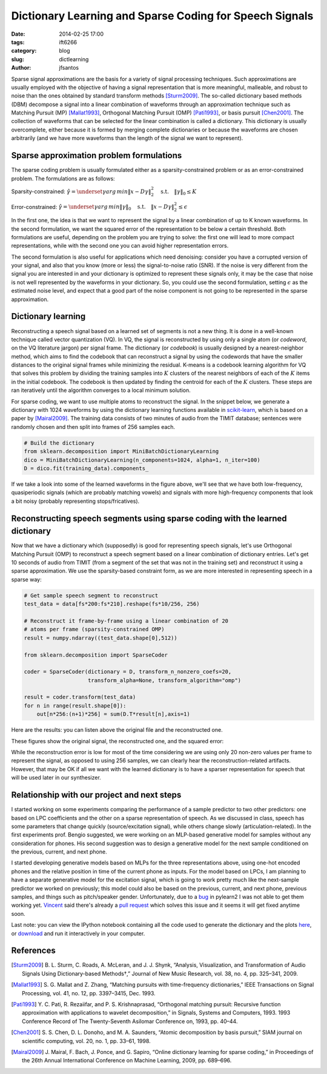 
Dictionary Learning and Sparse Coding for Speech Signals 
########################################################

:date: 2014-02-25 17:00
:tags: ift6266
:category: blog
:slug: dictlearning
:author: jfsantos

Sparse signal approximations are the basis for a variety of signal
processing techniques. Such approximations are usually employed with
the objective of having a signal representation that is more
meaningful, malleable, and robust to noise than the ones obtained by
standard transform methods [Sturm2009]_. The so-called dictionary
based methods (DBM) decompose a signal into a linear combination of
waveforms through an approximation technique such as Matching Pursuit
(MP) [Mallat1993]_, Orthogonal Matching Pursuit (OMP) [Pati1993]_, or
basis pursuit [Chen2001]_. The collection of waveforms that can be
selected for the linear combination is called a dictionary. This
dictionary is usually overcomplete, either because it is formed by
merging complete dictionaries or because the waveforms are chosen
arbitrarily (and we have more waveforms than the length of the signal
we want to represent).

Sparse approximation problem formulations
-----------------------------------------

The sparse coding problem is usually formulated either as a
sparsity-constrained problem or as an error-constrained problem. The
formulations are as follows:

Sparsity-constrained:
:math:`\underline{\hat{\gamma}} = \underset{\underline{\gamma}}{arg\,min}\|\underline{x} - D \underline{\gamma}\|_2^2 \quad\text{s.t.}\quad   \|\underline{\gamma}\|_0 \leq K`

Error-constrained:
:math:`\underline{\hat{\gamma}} = \underset{\underline{\gamma}}{arg\,min}\|\underline{\gamma}\|_0 \quad\text{s.t.}\quad \|\underline{x} - D \underline{\gamma}\|_2^2 \leq \epsilon`

In the first one, the idea is that we want to represent the signal by
a linear combination of up to K known waveforms. In the second
formulation, we want the squared error of the representation to be
below a certain threshold. Both formulations are useful, depending on
the problem you are trying to solve: the first one will lead to more
compact representations, while with the second one you can avoid
higher representation errors. 

The second formulation is also useful for applications which need
denoising: consider you have a corrupted version of your signal, and
also that you know (more or less) the signal-to-noise ratio (SNR). If
the noise is very different from the signal you are interested in and
your dictionary is optimized to represent these signals only, it may
be the case that noise is not well represented by the waveforms in
your dictionary. So, you could use the second formulation, setting
:math:`\epsilon` as the estimated noise level, and expect that a good
part of the noise component is not going to be represented in the
sparse approximation.

Dictionary learning
-------------------

Reconstructing a speech signal based on a learned set of segments is not
a new thing. It is done in a well-known technique called vector
quantization (VQ). In VQ, the signal is reconstructed by using only a
single atom (or *codeword*, on the VQ literature jargon) per signal
frame. The dictionary (or *codebook*) is usually designed by a
nearest-neighbor method, which aims to find the codebook that can
reconstruct a signal by using the codewords that have the smaller
distances to the original signal frames while minimizing the residual.
K-means is a codebook learning algorithm for VQ that solves this problem
by dividing the training samples into :math:`K` clusters of the nearest
neighbors of each of the :math:`K` items in the initial codebook. The
codebook is then updated by finding the centroid for each of the
:math:`K` clusters. These steps are ran iteratively until the algorithm
converges to a local minimum solution.

For sparse coding, we want to use multiple atoms to reconstruct the
signal. In the snippet below, we generate a dictionary with 1024
waveforms by using the dictionary learning functions available in
scikit-learn_, which is based on a paper by [Mairal2009]_. The
training data consists of two minutes of audio from the TIMIT
database; sentences were randomly chosen and then split into frames of
256 samples each.

.. _scikit-learn: http://scikit-learn.org

.. code:: python

    # Build the dictionary
    from sklearn.decomposition import MiniBatchDictionaryLearning
    dico = MiniBatchDictionaryLearning(n_components=1024, alpha=1, n_iter=100)
    D = dico.fit(training_data).components_

.. image:: images/dictlearning_5_1.png
   :width: 720px
   :align: center

If we take a look into some of the learned waveforms in the figure
above, we'll see that we have both low-frequency, quasiperiodic
signals (which are probably matching vowels) and signals with more
high-frequency components that look a bit noisy (probably representing
stops/fricatives). 


Reconstructing speech segments using sparse coding with the learned dictionary
------------------------------------------------------------------------------

Now that we have a dictionary which (supposedly) is good for
representing speech signals, let's use Orthogonal Matching Pursuit
(OMP) to reconstruct a speech segment based on a linear combination of
dictionary entries. Let's get 10 seconds of audio from TIMIT (from a
segment of the set that was not in the training set) and reconstruct
it using a sparse approximation. We use the sparsity-based constraint
form, as we are more interested in representing speech in a sparse
way:

.. code:: python

    # Get sample speech segment to reconstruct
    test_data = data[fs*200:fs*210].reshape(fs*10/256, 256)
    
    # Reconstruct it frame-by-frame using a linear combination of 20
    # atoms per frame (sparsity-constrained OMP)
    result = numpy.ndarray((test_data.shape[0],512))
    
    from sklearn.decomposition import SparseCoder
    
    coder = SparseCoder(dictionary = D, transform_n_nonzero_coefs=20, 
                        transform_alpha=None, transform_algorithm="omp")
    
    result = coder.transform(test_data)
    for n in range(result.shape[0]):
        out[n*256:(n+1)*256] = sum(D.T*result[n],axis=1)    

Here are the results: you can listen above the original file and the reconstructed one.

.. raw:: html

   <p> Original: <br>
   <audio controls="controls" >
         <source src="files/orig.ogg" type="audio/wav" />
         Your browser does not support the audio element.
   </audio> </p>
   <p> Reconstructed with 20 atoms/frame:<br>
   <audio controls="controls" >
         <source src="files/reconst.ogg" type="audio/wav" />
         Your browser does not support the audio element.
   </audio></p>

These figures show the original signal, the reconstructed one, and the squared error:

.. image:: images/dictlearning_10_1.png
   :align: center

While the reconstruction error is low for most of the time considering
we are using only 20 non-zero values per frame to represent the
signal, as opposed to using 256 samples, we can clearly hear the
reconstruction-related artifacts. However, that may be OK if all we
want with the learned dictionary is to have a sparser representation
for speech that will be used later in our synthesizer.

Relationship with our project and next steps
--------------------------------------------

I started working on some experiments comparing the performance of a
sample predictor to two other predictors: one based on LPC
coefficients and the other on a sparse representation of speech. As we
discussed in class, speech has some parameters that change quickly
(source/excitation signal), while others change slowly
(articulation-related). In the first experiments prof. Bengio
suggested, we were working on an MLP-based generative model for
samples without any consideration for phones. His second suggestion
was to design a generative model for the next sample conditioned on
the previous, current, and next phone. 

I started developing generative models based on MLPs for the three
representations above, using one-hot encoded phones and the relative
position in time of the current phone as inputs. For the model based
on LPCs, I am planning to have a separate generative model for the
excitation signal, which is going to work pretty much like the
next-sample predictor we worked on previously; this model could also
be based on the previous, current, and next phone, previous samples,
and things such as pitch/speaker gender. Unfortunately, due to a bug_
in pylearn2 I was not able to get them working yet. Vincent_ said
there's already a `pull request
<https://github.com/lisa-lab/pylearn2/pull/512>`_ which solves this
issue and it seems it will get fixed anytime soon.

.. _bug: https://groups.google.com/forum/#!topic/pylearn-users/EZ3H8xP7gN8
.. _Vincent: http://vdumoulin.github.io/

Last note: you can view the IPython notebook containing all the code used to generate the dictionary and the plots here_, or download_ and run it interactively in your computer.

.. _here: http://nbviewer.ipython.org/urls/seaandsailor.com/files/dictlearning.ipynb
.. _download: files/dictlearning.ipynb

References
----------

.. [Sturm2009] \B. L. Sturm, C. Roads, A. McLeran, and J. J. Shynk, “Analysis, Visualization, and Transformation of Audio Signals Using Dictionary-based Methods†,” Journal of New Music Research, vol. 38, no. 4, pp. 325–341, 2009.

.. [Mallat1993] \S. G. Mallat and Z. Zhang, “Matching pursuits with time-frequency dictionaries,” IEEE Transactions on Signal Processing, vol. 41, no. 12, pp. 3397–3415, Dec. 1993.

.. [Pati1993] \Y. C. Pati, R. Rezaiifar, and P. S. Krishnaprasad, “Orthogonal matching pursuit: Recursive function approximation with applications to wavelet decomposition,” in Signals, Systems and Computers, 1993. 1993 Conference Record of The Twenty-Seventh Asilomar Conference on, 1993, pp. 40–44.

.. [Chen2001] \S. S. Chen, D. L. Donoho, and M. A. Saunders, “Atomic decomposition by basis pursuit,” SIAM journal on scientific computing, vol. 20, no. 1, pp. 33–61, 1998.

.. [Mairal2009] \J. Mairal, F. Bach, J. Ponce, and G. Sapiro, “Online dictionary learning for sparse coding,” in Proceedings of the 26th Annual International Conference on Machine Learning, 2009, pp. 689–696.
